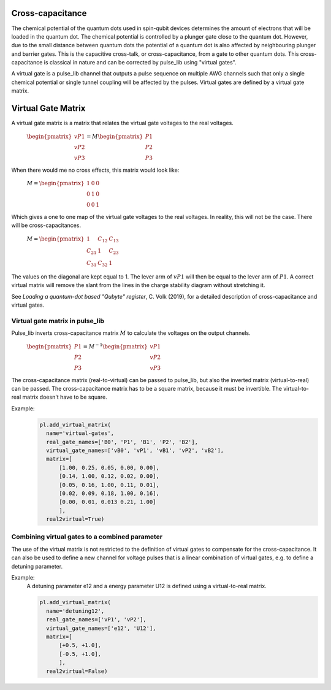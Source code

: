 .. title: Cross-capacitance

Cross-capacitance
=================
The chemical potential of the quantum dots used in spin-qubit devices determines the amount of electrons that
will be loaded in the quantum dot. The chemical potential is controlled by a plunger gate close to the quantum dot.
However, due to the small distance between quantum dots the potential of a quantum dot is also affected
by neighbouring plunger and barrier gates. This is the capacitive cross-talk, or cross-capacitance, from a gate to
other quantum dots. This cross-capacitance is classical in nature and can be corrected by pulse_lib using
"virtual gates".

A virtual gate is a pulse_lib channel that outputs a pulse sequence on multiple AWG channels
such that only a single chemical potential or single tunnel coupling will be affected by the pulses.
Virtual gates are defined by a virtual gate matrix.


Virtual Gate Matrix
===================

A virtual gate matrix is a matrix that relates the virtual gate voltages to the real voltages.

	:math:`\begin{pmatrix} vP1 \\ vP2 \\ vP3 \end{pmatrix} = M \begin{pmatrix} P1 \\ P2 \\ P3 \end{pmatrix}`

When there would me no cross effects, this matrix would look like:

	:math:`M = \begin{pmatrix} 1  & 0 & 0 \\ 0 & 1 & 0 \\ 0 & 0 & 1 \end{pmatrix}`

Which gives a one to one map of the virtual gate voltages to the real voltages.
In reality, this will not be the case. There will be cross-capacitances.

	:math:`M = \begin{pmatrix} 1  & C_{12} & C_{13} \\ C_{21} & 1 & C_{23} \\ C_{31} & C_{32} & 1 \end{pmatrix}`

The values on the diagonal are kept equal to 1. The lever arm of :math:`vP1` will then be equal to the lever
arm of :math:`P1`.
A correct virtual matrix will remove the slant from the lines in the charge stability diagram without stretching it.

See *Loading a quantum-dot based "Qubyte" register*, C. Volk (2019), for a detailed description
of cross-capacitance and virtual gates.


Virtual gate matrix in pulse_lib
--------------------------------

Pulse_lib inverts cross-capacitance matrix :math:`M` to calculate the voltages on the output channels.

	:math:`\begin{pmatrix} P1 \\ P2 \\ P3 \end{pmatrix} = M^{-1} \begin{pmatrix} vP1 \\ vP2 \\ vP3 \end{pmatrix}`

The cross-capacitance matrix (real-to-virtual) can be passed to pulse_lib, but also the inverted
matrix (virtual-to-real) can be passed. The cross-capacitance matrix has to be a square matrix, because it
must be invertible. The virtual-to-real matrix doesn't have to be square.

Example:
  .. code-block:: python

      pl.add_virtual_matrix(
        name='virtual-gates',
        real_gate_names=['B0', 'P1', 'B1', 'P2', 'B2'],
        virtual_gate_names=['vB0', 'vP1', 'vB1', 'vP2', 'vB2'],
        matrix=[
            [1.00, 0.25, 0.05, 0.00, 0.00],
            [0.14, 1.00, 0.12, 0.02, 0.00],
            [0.05, 0.16, 1.00, 0.11, 0.01],
            [0.02, 0.09, 0.18, 1.00, 0.16],
            [0.00, 0.01, 0.013 0.21, 1.00]
            ],
        real2virtual=True)


Combining virtual gates to a combined parameter
-----------------------------------------------

The use of the virtual matrix is not restricted to the definition of virtual gates to compensate
for the cross-capacitance. It can also be used to define a new channel for voltage pulses that is
a linear combination of virtual gates, e.g. to define a detuning parameter.

Example:
  A detuning parameter e12 and a energy parameter U12 is defined using a virtual-to-real matrix.

  .. code-block:: python

      pl.add_virtual_matrix(
        name='detuning12',
        real_gate_names=['vP1', 'vP2'],
        virtual_gate_names=['e12', 'U12'],
        matrix=[
            [+0.5, +1.0],
            [-0.5, +1.0],
            ],
        real2virtual=False)


